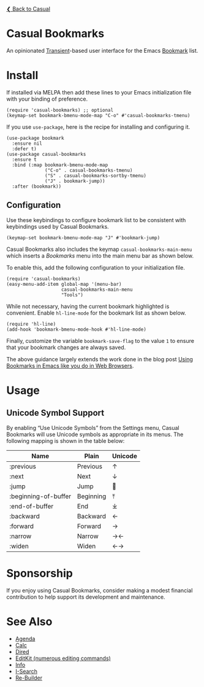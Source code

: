 [[../README.org][❮ Back to Casual]]

* Casual Bookmarks
An opinionated [[https://github.com/magit/transient][Transient]]-based user interface for the Emacs [[https://www.gnu.org/software/emacs/manual/html_node/emacs/Bookmarks.html][Bookmark]] list.

[[file:images/casual-bookmarks-screenshot.png]]

* Install
If installed via MELPA then add these lines to your Emacs initialization file with your binding of preference. 
#+begin_src elisp :lexical no
  (require 'casual-bookmarks) ;; optional
  (keymap-set bookmark-bmenu-mode-map "C-o" #'casual-bookmarks-tmenu)
#+end_src

If you use ~use-package~, here is the recipe for installing and configuring it.
#+begin_src elisp :lexical no
  (use-package bookmark
    :ensure nil
    :defer t)
  (use-package casual-bookmarks
    :ensure t
    :bind (:map bookmark-bmenu-mode-map
                ("C-o" . casual-bookmarks-tmenu)
                ("S" . casual-bookmarks-sortby-tmenu)
                ("J" . bookmark-jump))
    :after (bookmark))
#+end_src

** Configuration
Use these keybindings to configure bookmark list to be consistent with keybindings used by Casual Bookmarks.

#+begin_src elisp :lexical no
  (keymap-set bookmark-bmenu-mode-map "J" #'bookmark-jump)
#+end_src

Casual Bookmarks also includes the keymap ~casual-bookmarks-main-menu~ which inserts a /Bookmarks/ menu into the main menu bar as shown below.

[[file:images/bookmarks-main-menu.png]]

To enable this, add the following configuration to your initialization file.

#+begin_src elisp :lexical no
  (require 'casual-bookmarks)
  (easy-menu-add-item global-map '(menu-bar)
                      casual-bookmarks-main-menu
                      "Tools")
#+end_src

While not necessary, having the current bookmark highlighted is convenient. Enable  ~hl-line-mode~ for the bookmark list as shown below.

#+begin_src elisp :lexical no
  (require 'hl-line)
  (add-hook 'bookmark-bmenu-mode-hook #'hl-line-mode)
#+end_src

Finally, customize the variable ~bookmark-save-flag~ to the value ~1~ to ensure that your bookmark changes are always saved.

The above guidance largely extends the work done in the blog post [[http://yummymelon.com/devnull/using-bookmarks-in-emacs-like-you-do-in-web-browsers.html][Using Bookmarks in Emacs like you do in Web Browsers]]. 

* Usage

** Unicode Symbol Support
[[file:images/casual-bookmarks-unicode-screenshot.png]]

By enabling “Use Unicode Symbols” from the Settings menu, Casual Bookmarks will use Unicode symbols as appropriate in its menus. The following mapping is shown in the table below:

| Name                 | Plain     | Unicode |
|----------------------+-----------+---------|
| :previous            | Previous  | ↑       |
| :next                | Next      | ↓       |
| :jump                | Jump      | 🚀     |
| :beginning-of-buffer | Beginning | ⤒      |
| :end-of-buffer       | End       | ⤓      |
| :backward            | Backward  | ←       |
| :forward             | Forward   | →       |
| :narrow              | Narrow    | →←      |
| :widen               | Widen     | ←→      |

* Sponsorship
If you enjoy using Casual Bookmarks, consider making a modest financial contribution to help support its development and maintenance.

[[https://www.buymeacoffee.com/kickingvegas][file:images/default-yellow.png]]

* See Also
- [[file:agenda.org][Agenda]]
- [[file:calc.org][Calc]]
- [[file:dired.org][Dired]]
- [[file:editkit.org][EditKit (numerous editing commands)]]
- [[file:info.org][Info]]
- [[file:isearch.org][I-Search]]
- [[file:re-builder.org][Re-Builder]]


